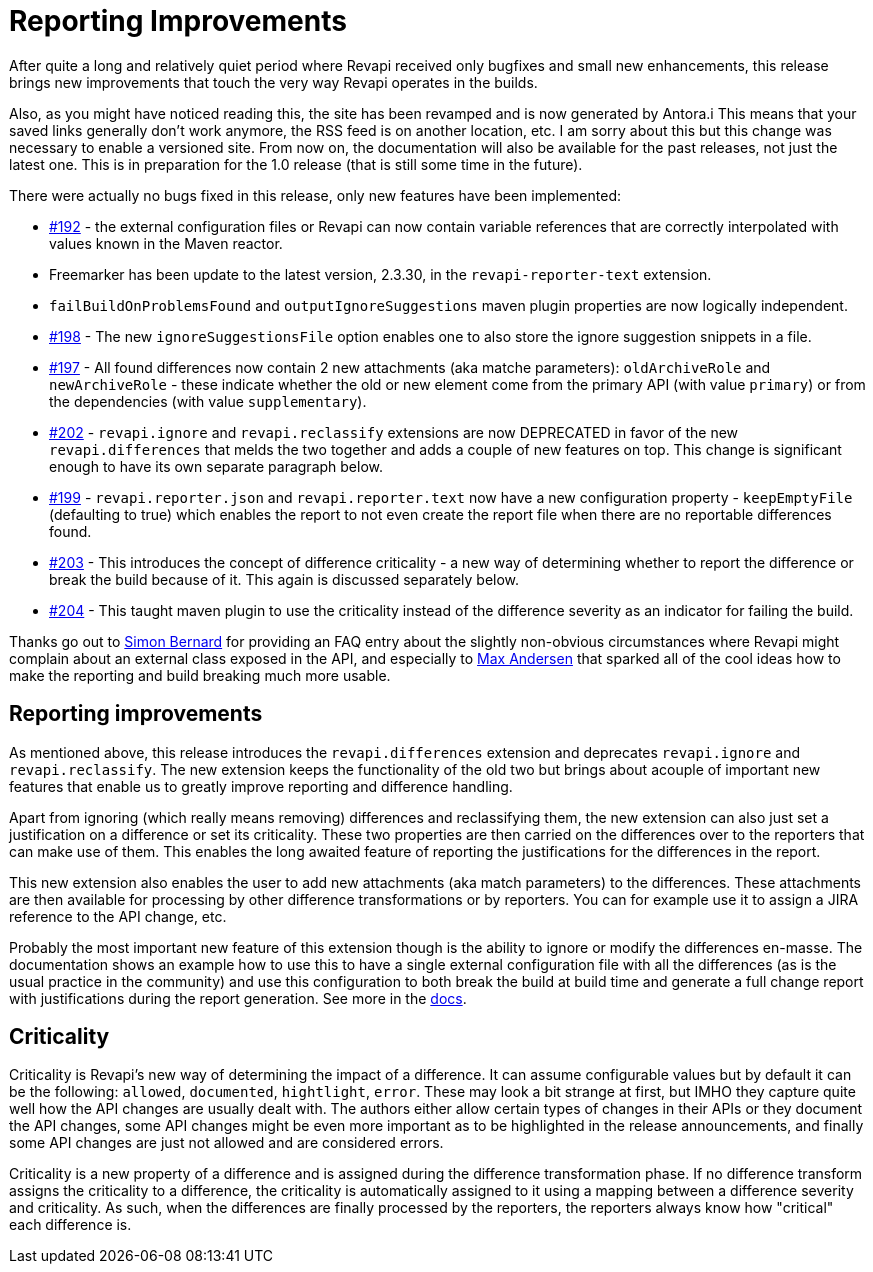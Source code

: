 = Reporting Improvements
:page-publish_date: 2020-07-24
:page-layout: news-article

After quite a long and relatively quiet period where Revapi received only bugfixes and small new enhancements, this release brings new improvements that touch the very way Revapi operates in the builds.

Also, as you might have noticed reading this, the site has been revamped and is now generated by Antora.i
This means that your saved links generally don't work anymore, the RSS feed is on another location, etc. I am sorry about this but this change was necessary to enable a versioned site. From now on, the documentation will also be available for the past releases, not just the latest one. This is in preparation for the 1.0 release (that is still some time in the future).

There were actually no bugs fixed in this release, only new features have been implemented:

* https://github.com/revapi/revapi/issues/192[#192] - the external configuration files or Revapi can now contain variable references that are correctly interpolated with values known in the Maven reactor.
* Freemarker has been update to the latest version, 2.3.30, in the `revapi-reporter-text` extension.
* `failBuildOnProblemsFound` and `outputIgnoreSuggestions` maven plugin properties are now logically independent.
* https://github.com/revapi/revapi/issues/198[#198] - The new `ignoreSuggestionsFile` option enables one to also store the ignore suggestion snippets in a file.
* https://github.com/revapi/revapi/issues/197[#197] - All found differences now contain 2 new attachments (aka matche parameters): `oldArchiveRole` and `newArchiveRole` - these indicate whether the old or new element come from the primary API (with value `primary`) or from the dependencies (with value `supplementary`).
* https://github.com/revapi/revapi/issues/202[#202] - `revapi.ignore` and `revapi.reclassify` extensions are now DEPRECATED in favor of the new `revapi.differences` that melds the two together and adds a couple of new features on top. This change is significant enough to have its own separate paragraph below.
* https://github.com/revapi/revapi/issues/199[#199] - `revapi.reporter.json` and `revapi.reporter.text` now have a new configuration property - `keepEmptyFile` (defaulting to true) which enables the report to not even create the report file when there are no reportable differences found.
* https://github.com/revapi/revapi/issues/203[#203] - This introduces the concept of difference criticality - a new way of determining whether to report the difference or break the build because of it. This again is discussed separately below.
* https://github.com/revapi/revapi/issues/204[#204] - This taught maven plugin to use the criticality instead of the difference severity as an indicator for failing the build.

Thanks go out to https://github.com/sbernard31[Simon Bernard] for providing an FAQ entry about the slightly non-obvious circumstances where Revapi might complain about an external class exposed in the API, and especially to https://github.com/maxandersen[Max Andersen] that sparked all of the cool ideas how to make the reporting and build breaking much more usable.

== Reporting improvements

As mentioned above, this release introduces the `revapi.differences` extension and deprecates `revapi.ignore` and `revapi.reclassify`. The new extension keeps the functionality of the old two but brings about acouple of important new features that enable us to greatly improve reporting and difference handling.

Apart from ignoring (which really means removing) differences and reclassifying them, the new extension can also just set a justification on a difference or set its criticality. These two properties are then carried on the differences over to the reporters that can make use of them. This enables the long awaited feature of reporting the justifications for the differences in the report.

This new extension also enables the user to add new attachments (aka match parameters) to the differences. These attachments are then available for processing by other difference transformations or by reporters. You can for example use it to assign a JIRA reference to the API change, etc.

Probably the most important new feature of this extension though is the ability to ignore or modify the
differences en-masse. The documentation shows an example how to use this to have a single external configuration file with all the differences (as is the usual practice in the community) and use this configuration to both break the build at build time and generate a full change report with justifications during the report generation. See more in the xref:0.10.0@revapi-basic-features::differences.adoc[docs].

== Criticality

Criticality is Revapi's new way of determining the impact of a difference. It can assume configurable values but by default it can be the following: `allowed`, `documented`, `hightlight`, `error`. These may look a bit strange at first, but IMHO they capture quite well how the API changes are usually dealt with. The authors either allow certain types of changes in their APIs or they document the API changes, some API changes might be even more important as to be highlighted in the release announcements, and finally some API changes are just not allowed and are considered errors.

Criticality is a new property of a difference and is assigned during the difference transformation phase. If no difference transform assigns the criticality to a difference, the criticality is automatically assigned to it using a mapping between a difference severity and criticality. As such, when the differences are finally processed by the reporters, the reporters always know how "critical" each difference is.


